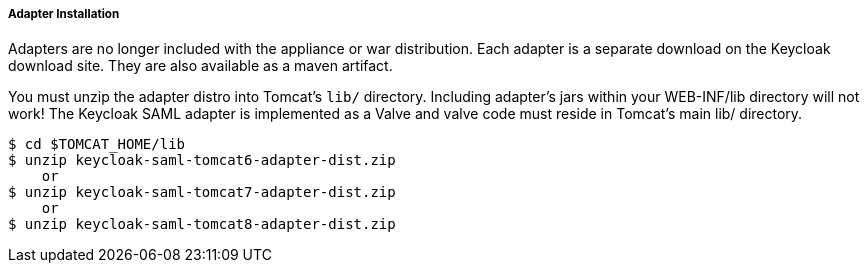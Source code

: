 
[[saml-tomcat-adapter-installation]]
===== Adapter Installation

Adapters are no longer included with the appliance or war distribution.
Each adapter is a separate download on the Keycloak download site.
They are also available as a maven artifact. 

You must unzip the adapter distro into Tomcat's `lib/` directory.
Including adapter's jars within your WEB-INF/lib directory will not work!  The Keycloak SAML adapter is implemented as
a Valve and valve code must reside in Tomcat's main lib/ directory.


[source]
----
$ cd $TOMCAT_HOME/lib
$ unzip keycloak-saml-tomcat6-adapter-dist.zip
    or
$ unzip keycloak-saml-tomcat7-adapter-dist.zip
    or
$ unzip keycloak-saml-tomcat8-adapter-dist.zip
----    


